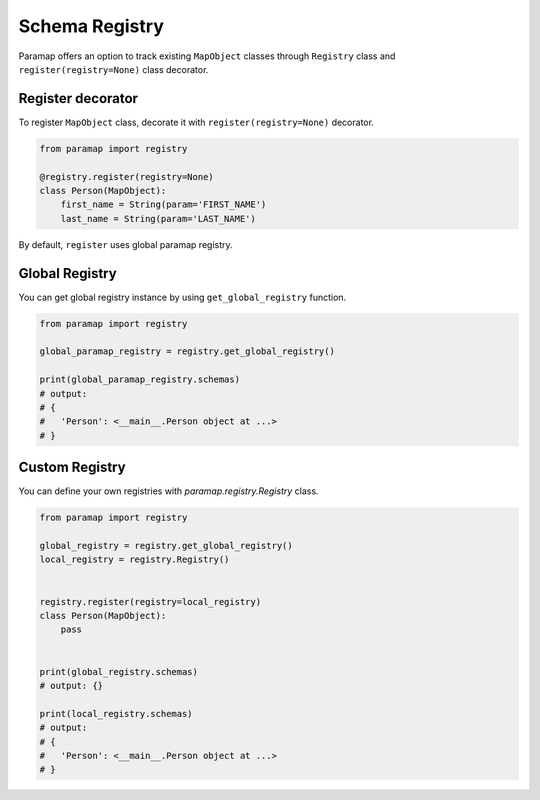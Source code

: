 
.. _Registry Overview:

Schema Registry
===============

Paramap offers an option to track existing ``MapObject`` classes through ``Registry`` class and ``register(registry=None)`` class decorator.


Register decorator
------------------
To register ``MapObject`` class, decorate it with ``register(registry=None)`` decorator.

.. code-block:: python

    from paramap import registry

    @registry.register(registry=None)
    class Person(MapObject):
        first_name = String(param='FIRST_NAME')
        last_name = String(param='LAST_NAME')


By default, ``register`` uses global paramap registry.

Global Registry
---------------

You can get global registry instance by using ``get_global_registry`` function.

.. code-block:: python

    from paramap import registry

    global_paramap_registry = registry.get_global_registry()

    print(global_paramap_registry.schemas)
    # output:
    # {
    #   'Person': <__main__.Person object at ...>
    # }


Custom Registry
---------------

You can define your own registries with `paramap.registry.Registry` class.

.. code-block:: python

    from paramap import registry

    global_registry = registry.get_global_registry()
    local_registry = registry.Registry()


    registry.register(registry=local_registry)
    class Person(MapObject):
        pass


    print(global_registry.schemas)
    # output: {}

    print(local_registry.schemas)
    # output:
    # {
    #   'Person': <__main__.Person object at ...>
    # }